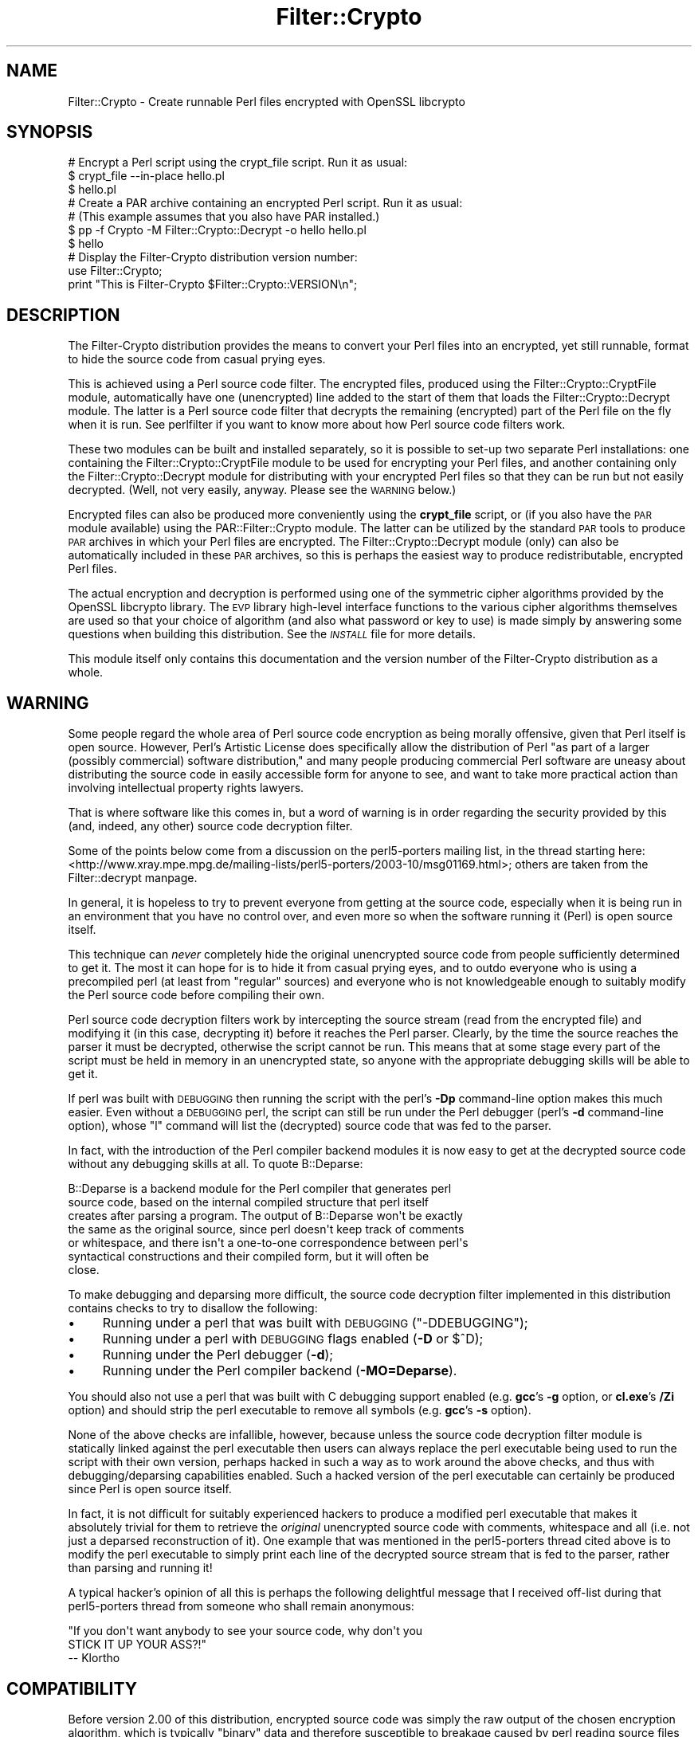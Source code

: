 .\" Automatically generated by Pod::Man 4.14 (Pod::Simple 3.41)
.\"
.\" Standard preamble:
.\" ========================================================================
.de Sp \" Vertical space (when we can't use .PP)
.if t .sp .5v
.if n .sp
..
.de Vb \" Begin verbatim text
.ft CW
.nf
.ne \\$1
..
.de Ve \" End verbatim text
.ft R
.fi
..
.\" Set up some character translations and predefined strings.  \*(-- will
.\" give an unbreakable dash, \*(PI will give pi, \*(L" will give a left
.\" double quote, and \*(R" will give a right double quote.  \*(C+ will
.\" give a nicer C++.  Capital omega is used to do unbreakable dashes and
.\" therefore won't be available.  \*(C` and \*(C' expand to `' in nroff,
.\" nothing in troff, for use with C<>.
.tr \(*W-
.ds C+ C\v'-.1v'\h'-1p'\s-2+\h'-1p'+\s0\v'.1v'\h'-1p'
.ie n \{\
.    ds -- \(*W-
.    ds PI pi
.    if (\n(.H=4u)&(1m=24u) .ds -- \(*W\h'-12u'\(*W\h'-12u'-\" diablo 10 pitch
.    if (\n(.H=4u)&(1m=20u) .ds -- \(*W\h'-12u'\(*W\h'-8u'-\"  diablo 12 pitch
.    ds L" ""
.    ds R" ""
.    ds C` ""
.    ds C' ""
'br\}
.el\{\
.    ds -- \|\(em\|
.    ds PI \(*p
.    ds L" ``
.    ds R" ''
.    ds C`
.    ds C'
'br\}
.\"
.\" Escape single quotes in literal strings from groff's Unicode transform.
.ie \n(.g .ds Aq \(aq
.el       .ds Aq '
.\"
.\" If the F register is >0, we'll generate index entries on stderr for
.\" titles (.TH), headers (.SH), subsections (.SS), items (.Ip), and index
.\" entries marked with X<> in POD.  Of course, you'll have to process the
.\" output yourself in some meaningful fashion.
.\"
.\" Avoid warning from groff about undefined register 'F'.
.de IX
..
.nr rF 0
.if \n(.g .if rF .nr rF 1
.if (\n(rF:(\n(.g==0)) \{\
.    if \nF \{\
.        de IX
.        tm Index:\\$1\t\\n%\t"\\$2"
..
.        if !\nF==2 \{\
.            nr % 0
.            nr F 2
.        \}
.    \}
.\}
.rr rF
.\" ========================================================================
.\"
.IX Title "Filter::Crypto 3"
.TH Filter::Crypto 3 "2018-07-31" "perl v5.32.0" "User Contributed Perl Documentation"
.\" For nroff, turn off justification.  Always turn off hyphenation; it makes
.\" way too many mistakes in technical documents.
.if n .ad l
.nh
.SH "NAME"
Filter::Crypto \- Create runnable Perl files encrypted with OpenSSL libcrypto
.SH "SYNOPSIS"
.IX Header "SYNOPSIS"
.Vb 3
\&    # Encrypt a Perl script using the crypt_file script. Run it as usual:
\&    $ crypt_file \-\-in\-place hello.pl
\&    $ hello.pl
\&
\&    # Create a PAR archive containing an encrypted Perl script. Run it as usual:
\&    # (This example assumes that you also have PAR installed.)
\&    $ pp \-f Crypto \-M Filter::Crypto::Decrypt \-o hello hello.pl
\&    $ hello
\&
\&    # Display the Filter\-Crypto distribution version number:
\&    use Filter::Crypto;
\&    print "This is Filter\-Crypto $Filter::Crypto::VERSION\en";
.Ve
.SH "DESCRIPTION"
.IX Header "DESCRIPTION"
The Filter-Crypto distribution provides the means to convert your Perl files
into an encrypted, yet still runnable, format to hide the source code from
casual prying eyes.
.PP
This is achieved using a Perl source code filter.  The encrypted files, produced
using the Filter::Crypto::CryptFile module,
automatically have one (unencrypted) line added to the start of them that loads
the Filter::Crypto::Decrypt module.  The latter is a
Perl source code filter that decrypts the remaining (encrypted) part of the Perl
file on the fly when it is run.  See perlfilter if you want to know more
about how Perl source code filters work.
.PP
These two modules can be built and installed separately, so it is possible to
set-up two separate Perl installations: one containing the
Filter::Crypto::CryptFile module to be used for encrypting your Perl files, and
another containing only the Filter::Crypto::Decrypt module for distributing with
your encrypted Perl files so that they can be run but not easily decrypted.
(Well, not very easily, anyway.  Please see the \s-1WARNING\s0 below.)
.PP
Encrypted files can also be produced more conveniently using the \fBcrypt_file\fR
script, or (if you also have the \s-1PAR\s0 module available) using the
PAR::Filter::Crypto module.  The latter can be utilized
by the standard \s-1PAR\s0 tools to produce \s-1PAR\s0 archives in which your Perl
files are encrypted.  The Filter::Crypto::Decrypt module (only) can also be
automatically included in these \s-1PAR\s0 archives, so this is perhaps the easiest
way to produce redistributable, encrypted Perl files.
.PP
The actual encryption and decryption is performed using one of the symmetric
cipher algorithms provided by the OpenSSL libcrypto library.  The \s-1EVP\s0 library
high-level interface functions to the various cipher algorithms themselves are
used so that your choice of algorithm (and also what password or key to use) is
made simply by answering some questions when building this distribution.  See
the \fI\s-1INSTALL\s0\fR file for more details.
.PP
This module itself only contains this documentation and the version number of
the Filter-Crypto distribution as a whole.
.SH "WARNING"
.IX Header "WARNING"
Some people regard the whole area of Perl source code encryption as being
morally offensive, given that Perl itself is open source.  However, Perl's
Artistic License does specifically allow the distribution of Perl \*(L"as part of a
larger (possibly commercial) software distribution,\*(R" and many people producing
commercial Perl software are uneasy about distributing the source code in easily
accessible form for anyone to see, and want to take more practical action than
involving intellectual property rights lawyers.
.PP
That is where software like this comes in, but a word of warning is in order
regarding the security provided by this (and, indeed, any other) source code
decryption filter.
.PP
Some of the points below come from a discussion on the perl5\-porters mailing
list, in the thread starting here:
<http://www.xray.mpe.mpg.de/mailing\-lists/perl5\-porters/2003\-10/msg01169.html>;
others are taken from the Filter::decrypt manpage.
.PP
In general, it is hopeless to try to prevent everyone from getting at the source
code, especially when it is being run in an environment that you have no control
over, and even more so when the software running it (Perl) is open source
itself.
.PP
This technique can \fInever\fR completely hide the original unencrypted source code
from people sufficiently determined to get it.  The most it can hope for is to
hide it from casual prying eyes, and to outdo everyone who is using a
precompiled perl (at least from \*(L"regular\*(R" sources) and everyone who is not
knowledgeable enough to suitably modify the Perl source code before compiling
their own.
.PP
Perl source code decryption filters work by intercepting the source stream (read
from the encrypted file) and modifying it (in this case, decrypting it) before
it reaches the Perl parser.  Clearly, by the time the source reaches the parser
it must be decrypted, otherwise the script cannot be run.  This means that at
some stage every part of the script must be held in memory in an unencrypted
state, so anyone with the appropriate debugging skills will be able to get it.
.PP
If perl was built with \s-1DEBUGGING\s0 then running the script with the perl's \fB\-Dp\fR
command-line option makes this much easier.  Even without a \s-1DEBUGGING\s0 perl, the
script can still be run under the Perl debugger (perl's \fB\-d\fR command-line
option), whose \f(CW\*(C`l\*(C'\fR command will list the (decrypted) source code that was fed
to the parser.
.PP
In fact, with the introduction of the Perl compiler backend modules it is now
easy to get at the decrypted source code without any debugging skills at all.
To quote B::Deparse:
.PP
.Vb 7
\&    B::Deparse is a backend module for the Perl compiler that generates perl
\&    source code, based on the internal compiled structure that perl itself
\&    creates after parsing a program.  The output of B::Deparse won\*(Aqt be exactly
\&    the same as the original source, since perl doesn\*(Aqt keep track of comments
\&    or whitespace, and there isn\*(Aqt a one\-to\-one correspondence between perl\*(Aqs
\&    syntactical constructions and their compiled form, but it will often be
\&    close.
.Ve
.PP
To make debugging and deparsing more difficult, the source code decryption
filter implemented in this distribution contains checks to try to disallow the
following:
.IP "\(bu" 4
Running under a perl that was built with \s-1DEBUGGING\s0 (\f(CW\*(C`\-DDEBUGGING\*(C'\fR);
.IP "\(bu" 4
Running under a perl with \s-1DEBUGGING\s0 flags enabled (\fB\-D\fR or $^D);
.IP "\(bu" 4
Running under the Perl debugger (\fB\-d\fR);
.IP "\(bu" 4
Running under the Perl compiler backend (\fB\-MO=Deparse\fR).
.PP
You should also not use a perl that was built with C debugging support enabled
(e.g. \fBgcc\fR's \fB\-g\fR option, or \fBcl.exe\fR's \fB/Zi\fR option) and should strip the
perl executable to remove all symbols (e.g. \fBgcc\fR's \fB\-s\fR option).
.PP
None of the above checks are infallible, however, because unless the source code
decryption filter module is statically linked against the perl executable then
users can always replace the perl executable being used to run the script with
their own version, perhaps hacked in such a way as to work around the above
checks, and thus with debugging/deparsing capabilities enabled.  Such a hacked
version of the perl executable can certainly be produced since Perl is open
source itself.
.PP
In fact, it is not difficult for suitably experienced hackers to produce a
modified perl executable that makes it absolutely trivial for them to retrieve
the \fIoriginal\fR unencrypted source code with comments, whitespace and all (i.e.
not just a deparsed reconstruction of it).  One example that was mentioned in
the perl5\-porters thread cited above is to modify the perl executable to simply
print each line of the decrypted source stream that is fed to the parser, rather
than parsing and running it!
.PP
A typical hacker's opinion of all this is perhaps the following delightful
message that I received off-list during that perl5\-porters thread from someone
who shall remain anonymous:
.PP
.Vb 3
\&    "If you don\*(Aqt want anybody to see your source code, why don\*(Aqt you
\&    STICK IT UP YOUR ASS?!"
\&        \-\- Klortho
.Ve
.SH "COMPATIBILITY"
.IX Header "COMPATIBILITY"
Before version 2.00 of this distribution, encrypted source code was simply the
raw output of the chosen encryption algorithm, which is typically \*(L"binary\*(R" data
and therefore susceptible to breakage caused by perl reading source files in
\&\*(L"text\*(R" mode, which has become the default on Windows since Perl 5.13.11
(specifically, Perl core commit #270ca148cf).
.PP
As of version 2.00 of this distribution, each byte of encrypted source code is
now output as a pair of hexadecimal digits and therefore no longer susceptible
to such breakage.
.PP
\&\fB\s-1THIS IS AN INCOMPATIBLE CHANGE.\s0  \s-1CURRENT VERSIONS OF THESE MODULES WILL NOT BE
ABLE TO DECRYPT FILES ENCRYPTED WITH VERSIONS OF THESE MODULES PRIOR TO VERSION
2.00 OF THIS DISTRIBUTION, EVEN WHEN BUILT WITH THE SAME CONFIGURATION OPTIONS.
EXISTING ENCRYPTED FILES WILL NEED TO BE\s0 RE-ENCRYPTED.\fR
.SH "FEEDBACK"
.IX Header "FEEDBACK"
Patches, bug reports, suggestions or any other feedback is welcome.
.PP
Patches can be sent as GitHub pull requests at
<https://github.com/steve\-m\-hay/Filter\-Crypto/pulls>.
.PP
Bug reports and suggestions can be made on the \s-1CPAN\s0 Request Tracker at
<https://rt.cpan.org/Public/Bug/Report.html?Queue=Filter\-Crypto>.
.PP
Currently active requests on the \s-1CPAN\s0 Request Tracker can be viewed at
<https://rt.cpan.org/Public/Dist/Display.html?Status=Active;Queue=Filter\-Crypto>.
.PP
Please test this distribution.  See \s-1CPAN\s0 Testers Reports at
<http://www.cpantesters.org/> for details of how to get involved.
.PP
Previous test results on \s-1CPAN\s0 Testers Reports can be viewed at
<http://www.cpantesters.org/distro/F/Filter\-Crypto.html>.
.PP
Please rate this distribution on \s-1CPAN\s0 Ratings at
<http://cpanratings.perl.org/rate/?distribution=Filter\-Crypto>.
.SH "SEE ALSO"
.IX Header "SEE ALSO"
\&\fBcrypt_file\fR;
.PP
Filter::Crypto::CryptFile,
Filter::Crypto::Decrypt,
PAR::Filter::Crypto;
.PP
perlfilter;
Filter::decrypt;
.PP
\&\s-1PAR\s0;
PAR::Filter.
.PP
In particular, the Filter::decrypt module (part of the \*(L"Filter\*(R" distribution)
contains a template for a Perl source code decryption filter on which the
Filter::Crypto::Decrypt module itself was based.
.SH "AVAILABILITY"
.IX Header "AVAILABILITY"
The latest version of this module is available from \s-1CPAN\s0 (see
\&\*(L"\s-1CPAN\*(R"\s0 in perlmodlib for details) at
.PP
<https://metacpan.org/release/Filter\-Crypto> or
.PP
<http://www.cpan.org/authors/id/S/SH/SHAY/> or
.PP
<http://www.cpan.org/modules/by\-module/Filter/>.
.PP
The latest source code is available from GitHub at
<https://github.com/steve\-m\-hay/Filter\-Crypto>.
.SH "INSTALLATION"
.IX Header "INSTALLATION"
See the \fI\s-1INSTALL\s0\fR file.
.SH "AUTHOR"
.IX Header "AUTHOR"
Steve Hay <shay@cpan.org <mailto:shay@cpan.org>>.
.SH "COPYRIGHT"
.IX Header "COPYRIGHT"
Copyright (C) 2004\-2010, 2012\-2015, 2017 Steve Hay.  All rights reserved.
.SH "LICENCE"
.IX Header "LICENCE"
This module is free software; you can redistribute it and/or modify it under the
same terms as Perl itself, i.e. under the terms of either the \s-1GNU\s0 General Public
License or the Artistic License, as specified in the \fI\s-1LICENCE\s0\fR file.
.SH "VERSION"
.IX Header "VERSION"
Version 2.08
.SH "DATE"
.IX Header "DATE"
31 Jul 2018
.SH "HISTORY"
.IX Header "HISTORY"
See the \fIChanges\fR file.
